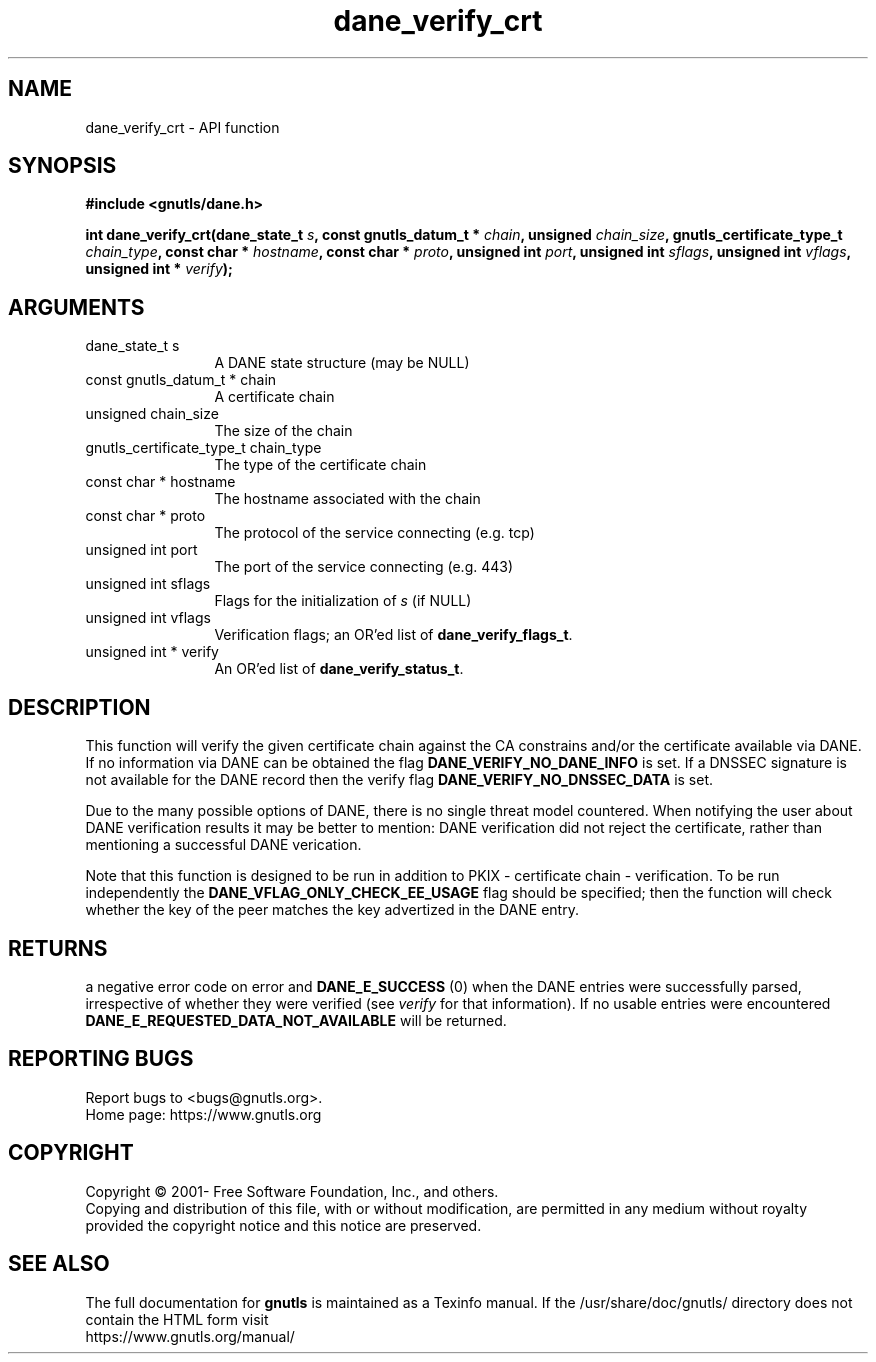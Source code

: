 .\" DO NOT MODIFY THIS FILE!  It was generated by gdoc.
.TH "dane_verify_crt" 3 "3.7.6" "gnutls" "gnutls"
.SH NAME
dane_verify_crt \- API function
.SH SYNOPSIS
.B #include <gnutls/dane.h>
.sp
.BI "int dane_verify_crt(dane_state_t " s ", const gnutls_datum_t * " chain ", unsigned " chain_size ", gnutls_certificate_type_t " chain_type ", const char * " hostname ", const char * " proto ", unsigned int " port ", unsigned int " sflags ", unsigned int " vflags ", unsigned int * " verify ");"
.SH ARGUMENTS
.IP "dane_state_t s" 12
A DANE state structure (may be NULL)
.IP "const gnutls_datum_t * chain" 12
A certificate chain
.IP "unsigned chain_size" 12
The size of the chain
.IP "gnutls_certificate_type_t chain_type" 12
The type of the certificate chain
.IP "const char * hostname" 12
The hostname associated with the chain
.IP "const char * proto" 12
The protocol of the service connecting (e.g. tcp)
.IP "unsigned int port" 12
The port of the service connecting (e.g. 443)
.IP "unsigned int sflags" 12
Flags for the initialization of  \fIs\fP (if NULL)
.IP "unsigned int vflags" 12
Verification flags; an OR'ed list of \fBdane_verify_flags_t\fP.
.IP "unsigned int * verify" 12
An OR'ed list of \fBdane_verify_status_t\fP.
.SH "DESCRIPTION"
This function will verify the given certificate chain against the
CA constrains and/or the certificate available via DANE.
If no information via DANE can be obtained the flag \fBDANE_VERIFY_NO_DANE_INFO\fP
is set. If a DNSSEC signature is not available for the DANE
record then the verify flag \fBDANE_VERIFY_NO_DNSSEC_DATA\fP is set.

Due to the many possible options of DANE, there is no single threat
model countered. When notifying the user about DANE verification results
it may be better to mention: DANE verification did not reject the certificate,
rather than mentioning a successful DANE verication.

Note that this function is designed to be run in addition to
PKIX \- certificate chain \- verification. To be run independently
the \fBDANE_VFLAG_ONLY_CHECK_EE_USAGE\fP flag should be specified;
then the function will check whether the key of the peer matches the
key advertized in the DANE entry.
.SH "RETURNS"
a negative error code on error and \fBDANE_E_SUCCESS\fP (0)
when the DANE entries were successfully parsed, irrespective of
whether they were verified (see  \fIverify\fP for that information). If
no usable entries were encountered \fBDANE_E_REQUESTED_DATA_NOT_AVAILABLE\fP
will be returned.
.SH "REPORTING BUGS"
Report bugs to <bugs@gnutls.org>.
.br
Home page: https://www.gnutls.org

.SH COPYRIGHT
Copyright \(co 2001- Free Software Foundation, Inc., and others.
.br
Copying and distribution of this file, with or without modification,
are permitted in any medium without royalty provided the copyright
notice and this notice are preserved.
.SH "SEE ALSO"
The full documentation for
.B gnutls
is maintained as a Texinfo manual.
If the /usr/share/doc/gnutls/
directory does not contain the HTML form visit
.B
.IP https://www.gnutls.org/manual/
.PP
